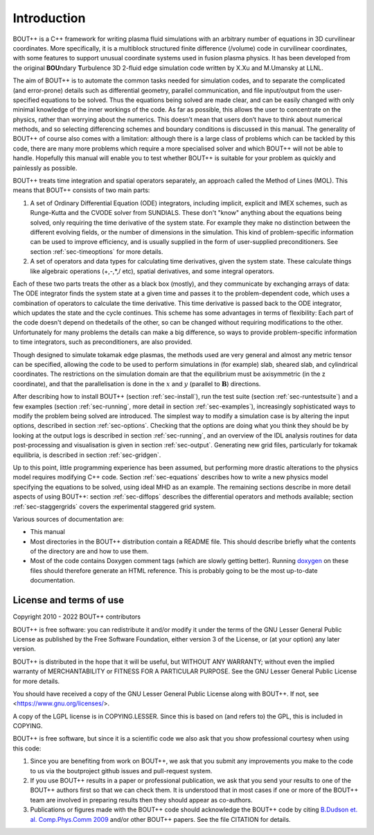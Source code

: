 .. _sec-userguide:

Introduction
============

BOUT++ is a C++ framework for writing plasma fluid simulations with an
arbitrary number of equations in 3D curvilinear coordinates.
More specifically, it is a multiblock structured finite difference
(/volume) code in curvilinear coordinates, with some features to
support unusual coordinate systems used in fusion plasma physics. It
has been developed from the original **BOU**\ ndary **T**\ urbulence 3D
2-fluid edge simulation code written by X.Xu and M.Umansky at LLNL.

The aim of BOUT++ is to automate the common tasks needed for simulation
codes, and to separate the complicated (and error-prone) details such as
differential geometry, parallel communication, and file input/output
from the user-specified equations to be solved. Thus the equations being
solved are made clear, and can be easily changed with only minimal
knowledge of the inner workings of the code. As far as possible, this
allows the user to concentrate on the physics, rather than worrying
about the numerics. This doesn’t mean that users don’t have to think
about numerical methods, and so selecting differencing schemes and
boundary conditions is discussed in this manual. The generality of
BOUT++ of course also comes with a limitation: although there is a large
class of problems which can be tackled by this code, there are many more
problems which require a more specialised solver and which BOUT++ will
not be able to handle. Hopefully this manual will enable you to test
whether BOUT++ is suitable for your problem as quickly and painlessly as
possible.

BOUT++ treats time integration and spatial operators separately,
an approach called the Method of Lines (MOL). This means that BOUT++
consists of two main parts:

#. A set of Ordinary Differential Equation (ODE) integrators,
   including implicit, explicit and IMEX schemes, such as Runge-Kutta
   and the CVODE solver from SUNDIALS. These don't "know" anything
   about the equations being solved, only requiring the time
   derivative of the system state. For example they make no
   distinction between the different evolving fields, or the number of
   dimensions in the simulation. This kind of problem-specific
   information can be used to improve efficiency, and is usually
   supplied in the form of user-supplied preconditioners. See section
   :ref:`sec-timeoptions` for more details.

#. A set of operators and data types for calculating time derivatives,
   given the system state. These calculate things like algebraic
   operations (+,-,*,/ etc), spatial derivatives, and some integral
   operators.
   
Each of these two parts treats the other as a black box (mostly), and
they communicate by exchanging arrays of data: The ODE integrator
finds the system state at a given time and passes it to the
problem-dependent code, which uses a combination of operators to
calculate the time derivative. This time derivative is passed back to
the ODE integrator, which updates the state and the cycle continues.
This scheme has some advantages in terms of flexibility: Each part of
the code doesn't depend on thedetails of the other, so can be changed
without requiring modifications to the other. Unfortunately for many
problems the details can make a big difference, so ways to provide
problem-specific information to time integrators, such as
preconditioners, are also provided.

Though designed to simulate tokamak edge plasmas, the methods used are
very general and almost any metric tensor can be specified, allowing the
code to be used to perform simulations in (for example) slab, sheared slab,
and cylindrical coordinates. The restrictions on the simulation domain
are that the equilibrium must be axisymmetric (in the z coordinate), and
that the parallelisation is done in the :math:`x` and :math:`y`
(parallel to :math:`\mathbf{B}`) directions.

After describing how to install BOUT++ (section :ref:`sec-install`), run the test
suite (section :ref:`sec-runtestsuite`) and a few examples
(section :ref:`sec-running`, more detail in section :ref:`sec-examples`),
increasingly sophisticated ways to modify the problem being solved are
introduced. The simplest way to modify a simulation case is by altering
the input options, described in section :ref:`sec-options`. Checking that the
options are doing what you think they should be by looking at the output
logs is described in section :ref:`sec-running`, and an overview of the IDL
analysis routines for data post-processing and visualisation is given in
section :ref:`sec-output`. Generating new grid files, particularly for
tokamak equilibria, is described in section :ref:`sec-gridgen`.

Up to this point, little programming experience has been assumed, but
performing more drastic alterations to the physics model requires
modifying C++ code. Section :ref:`sec-equations` describes how to write a new
physics model specifying the equations to be solved, using ideal MHD as
an example. The remaining sections describe in more detail aspects of
using BOUT++: section :ref:`sec-diffops` describes the differential operators
and methods available; section :ref:`sec-staggergrids` covers the
experimental staggered grid system.

Various sources of documentation are:

- This manual

- Most directories in the BOUT++ distribution contain a README file.
  This should describe briefly what the contents of the directory are
  and how to use them.

- Most of the code contains Doxygen comment tags (which are slowly
  getting better). Running `doxygen <www.doxygen.org>`_ on these files
  should therefore generate an HTML reference. This is probably going
  to be the most up-to-date documentation.

License and terms of use
------------------------

Copyright 2010 - 2022 BOUT++ contributors

BOUT++ is free software: you can redistribute it and/or modify it
under the terms of the GNU Lesser General Public License as published
by the Free Software Foundation, either version 3 of the License, or
(at your option) any later version.

BOUT++ is distributed in the hope that it will be useful, but WITHOUT
ANY WARRANTY; without even the implied warranty of MERCHANTABILITY or
FITNESS FOR A PARTICULAR PURPOSE.  See the GNU Lesser General Public
License for more details.

You should have received a copy of the GNU Lesser General Public
License along with BOUT++.  If not, see
<https://www.gnu.org/licenses/>.

A copy of the LGPL license is in COPYING.LESSER. Since this is based
on (and refers to) the GPL, this is included in COPYING.

BOUT++ is free software, but since it is a scientific code we also ask
that you show professional courtesy when using this code:

#. Since you are benefiting from work on BOUT++, we ask that you submit
   any improvements you make to the code to us via the boutproject github
   issues and pull-request system.

#. If you use BOUT++ results in a paper or professional publication, we
   ask that you send your results to one of the BOUT++ authors first so
   that we can check them. It is understood that in most cases if one or
   more of the BOUT++ team are involved in preparing results then they
   should appear as co-authors.

#. Publications or figures made with the BOUT++ code should
   acknowledge the BOUT++ code by citing `B.Dudson
   et. al. Comp.Phys.Comm 2009`_ and/or other BOUT++ papers. See the
   file CITATION for details.

..
   .. toctree::
      :maxdepth: 1

      overview
      getting_started
      advanced_install
      running_bout
      makefiles
      output_and_post
      bout_options
      variable_init
      time_integration
      boundary_options
      iterating
      input_grids
      laplacian
      fluid_equations
      fluid_equations_2
      object_orientated_interface
      differential_operators
      algebraic_operators
      staggered_grids
      advanced_methods
      eigenvalue_solver
      testing
      notes
      machine_install
      aix
      bout_functions_for_physics
      idl
      python
      fourier_transform_derivatives
      examples


.. _B.Dudson et. al. Comp.Phys.Comm 2009: https://doi.org/10.1016/j.cpc.2009.03.008
